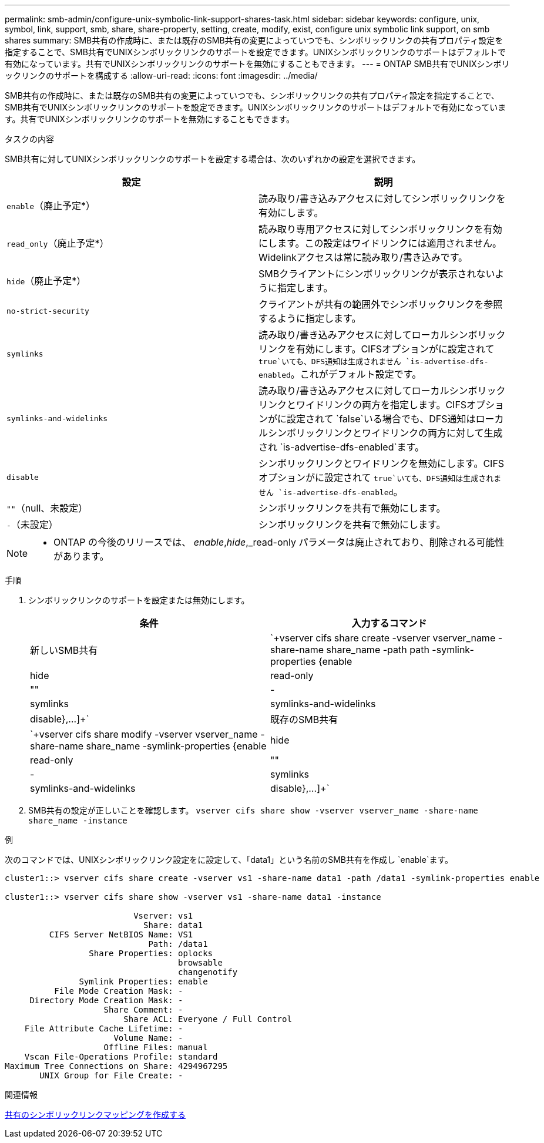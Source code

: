 ---
permalink: smb-admin/configure-unix-symbolic-link-support-shares-task.html 
sidebar: sidebar 
keywords: configure, unix, symbol, link, support, smb, share, share-property, setting, create, modify, exist, configure unix symbolic link support, on smb shares 
summary: SMB共有の作成時に、または既存のSMB共有の変更によっていつでも、シンボリックリンクの共有プロパティ設定を指定することで、SMB共有でUNIXシンボリックリンクのサポートを設定できます。UNIXシンボリックリンクのサポートはデフォルトで有効になっています。共有でUNIXシンボリックリンクのサポートを無効にすることもできます。 
---
= ONTAP SMB共有でUNIXシンボリックリンクのサポートを構成する
:allow-uri-read: 
:icons: font
:imagesdir: ../media/


[role="lead"]
SMB共有の作成時に、または既存のSMB共有の変更によっていつでも、シンボリックリンクの共有プロパティ設定を指定することで、SMB共有でUNIXシンボリックリンクのサポートを設定できます。UNIXシンボリックリンクのサポートはデフォルトで有効になっています。共有でUNIXシンボリックリンクのサポートを無効にすることもできます。

.タスクの内容
SMB共有に対してUNIXシンボリックリンクのサポートを設定する場合は、次のいずれかの設定を選択できます。

|===
| 設定 | 説明 


 a| 
`enable`（廃止予定*）
 a| 
読み取り/書き込みアクセスに対してシンボリックリンクを有効にします。



 a| 
`read_only`（廃止予定*）
 a| 
読み取り専用アクセスに対してシンボリックリンクを有効にします。この設定はワイドリンクには適用されません。Widelinkアクセスは常に読み取り/書き込みです。



 a| 
`hide`（廃止予定*）
 a| 
SMBクライアントにシンボリックリンクが表示されないように指定します。



 a| 
`no-strict-security`
 a| 
クライアントが共有の範囲外でシンボリックリンクを参照するように指定します。



 a| 
`symlinks`
 a| 
読み取り/書き込みアクセスに対してローカルシンボリックリンクを有効にします。CIFSオプションがに設定されて `true`いても、DFS通知は生成されません `is-advertise-dfs-enabled`。これがデフォルト設定です。



 a| 
`symlinks-and-widelinks`
 a| 
読み取り/書き込みアクセスに対してローカルシンボリックリンクとワイドリンクの両方を指定します。CIFSオプションがに設定されて `false`いる場合でも、DFS通知はローカルシンボリックリンクとワイドリンクの両方に対して生成され `is-advertise-dfs-enabled`ます。



 a| 
`disable`
 a| 
シンボリックリンクとワイドリンクを無効にします。CIFSオプションがに設定されて `true`いても、DFS通知は生成されません `is-advertise-dfs-enabled`。



 a| 
`""`（null、未設定）
 a| 
シンボリックリンクを共有で無効にします。



 a| 
`-`（未設定）
 a| 
シンボリックリンクを共有で無効にします。

|===
[NOTE]
====
* ONTAP の今後のリリースでは、 _enable_,_hide_,_read-only パラメータは廃止されており、削除される可能性があります。

====
.手順
. シンボリックリンクのサポートを設定または無効にします。
+
|===
| 条件 | 入力するコマンド 


 a| 
新しいSMB共有
 a| 
`+vserver cifs share create -vserver vserver_name -share-name share_name -path path -symlink-properties {enable|hide|read-only|""|-|symlinks|symlinks-and-widelinks|disable},...]+`



 a| 
既存のSMB共有
 a| 
`+vserver cifs share modify -vserver vserver_name -share-name share_name -symlink-properties {enable|hide|read-only|""|-|symlinks|symlinks-and-widelinks|disable},...]+`

|===
. SMB共有の設定が正しいことを確認します。 `vserver cifs share show -vserver vserver_name -share-name share_name -instance`


.例
次のコマンドでは、UNIXシンボリックリンク設定をに設定して、「data1」という名前のSMB共有を作成し `enable`ます。

[listing]
----
cluster1::> vserver cifs share create -vserver vs1 -share-name data1 -path /data1 -symlink-properties enable

cluster1::> vserver cifs share show -vserver vs1 -share-name data1 -instance

                          Vserver: vs1
                            Share: data1
         CIFS Server NetBIOS Name: VS1
                             Path: /data1
                 Share Properties: oplocks
                                   browsable
                                   changenotify
               Symlink Properties: enable
          File Mode Creation Mask: -
     Directory Mode Creation Mask: -
                    Share Comment: -
                        Share ACL: Everyone / Full Control
    File Attribute Cache Lifetime: -
                      Volume Name: -
                    Offline Files: manual
    Vscan File-Operations Profile: standard
Maximum Tree Connections on Share: 4294967295
       UNIX Group for File Create: -
----
.関連情報
xref:create-symbolic-link-mappings-task.adoc[共有のシンボリックリンクマッピングを作成する]
